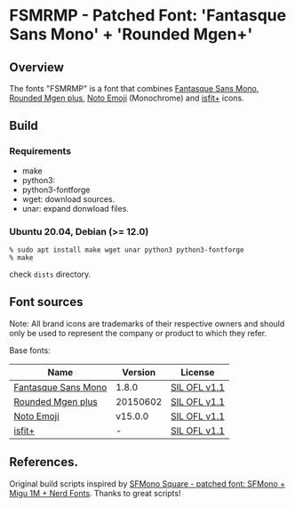 #+startup: content
* FSMRMP - Patched Font: 'Fantasque Sans Mono' + 'Rounded Mgen+'
** Overview

   The fonts "FSMRMP" is a font that combines [[https://fontlibrary.org/en/font/fantasque-sans-mono][Fantasque Sans Mono]], [[http://jikasei.me/font/rounded-mgenplus/][Rounded Mgen plus]], [[https://fonts.google.com/noto/specimen/Noto+Emoji][Noto Emoji]] (Monochrome) and [[https://github.com/uwabami/isfit-plus][isfit+]] icons.

#+html: <a href="screenshot.png"><img src="screenshot.webp" alt="ScreenShot"></a>

** Build
*** Requirements
    - make
    - python3:
    - python3-fontforge
    - wget: download sources.
    - unar: expand donwload files.
*** Ubuntu 20.04, Debian (>= 12.0)
    #+begin_src shell
% sudo apt install make wget unar python3 python3-fontforge
% make
    #+end_src
    check =dists= directory.
** Font sources
   Note:
   All brand icons are trademarks of their respective owners and should
   only be used to represent the company or product to which they refer.

   Base fonts:
   |---------------------+----------+--------------|
   | Name                | Version  | License      |
   |---------------------+----------+--------------|
   | [[https://fontlibrary.org/en/font/fantasque-sans-mono#Fantasque%2520Sans%2520Mono-Regular][Fantasque Sans Mono]] | 1.8.0    | [[https://scripts.sil.org/cms/scripts/page.php?site_id=nrsi&id=OFL][SIL OFL v1.1]] |
   | [[http://jikasei.me/font/rounded-mgenplus/][Rounded Mgen plus]]   | 20150602 | [[https://scripts.sil.org/cms/scripts/page.php?site_id=nrsi&id=OFL][SIL OFL v1.1]] |
   | [[https://fonts.google.com/noto/specimen/Noto+Emoji][Noto Emoji]]          | v15.0.0  | [[https://scripts.sil.org/cms/scripts/page.php?site_id=nrsi&id=OFL][SIL OFL v1.1]] |
   | [[https://github.com/uwabami/isfit-plus][isfit+]]              | -        | [[https://scripts.sil.org/cms/scripts/page.php?site_id=nrsi&id=OFL][SIL OFL v1.1]] |
   |---------------------+----------+--------------|
** References.

   Original build scripts inspired by [[https://github.com/delphinus/homebrew-sfmono-square][SFMono Square - patched font: SFMono + Migu 1M + Nerd Fonts]].
   Thanks to great scripts!
